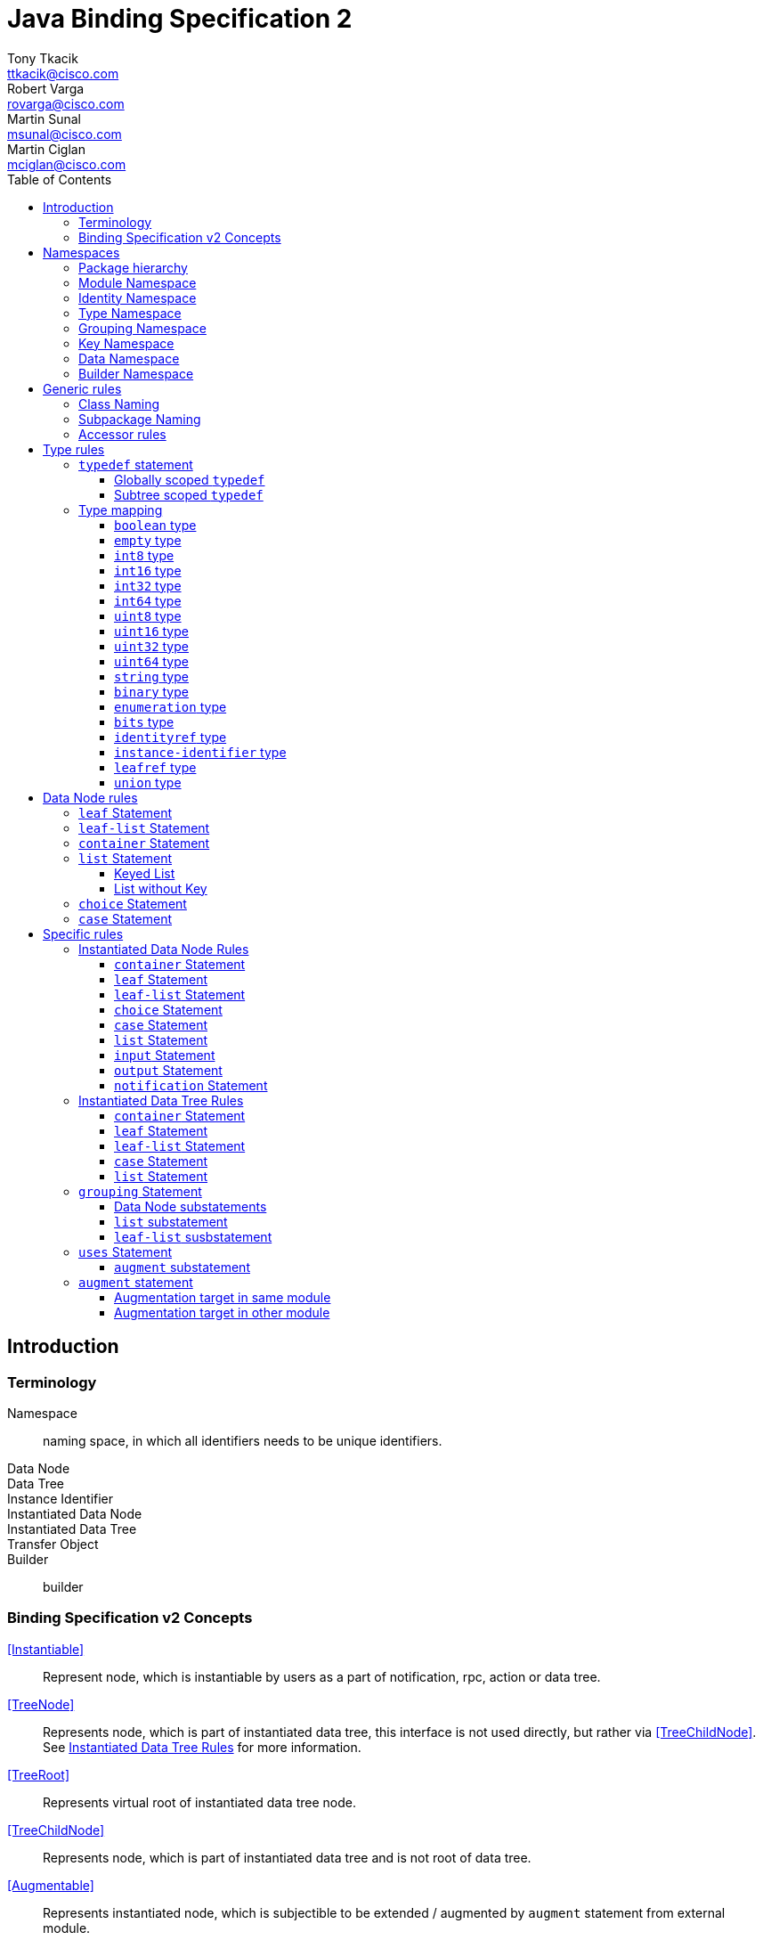 = Java Binding Specification 2
Tony Tkacik <ttkacik@cisco.com>; Robert Varga <rovarga@cisco.com>; Martin Sunal <msunal@cisco.com>; Martin Ciglan <mciglan@cisco.com>
:rfc6020: https://tools.ietf.org/html/rfc6020
:toc:
:toclevels: 4

== Introduction

=== Terminology

Namespace::
  naming space, in which all identifiers needs to be unique
identifiers.
Data Node::
Data Tree::
Instance Identifier::
Instantiated Data Node::
Instantiated Data Tree::
Transfer Object::
Builder::
  builder

=== Binding Specification v2 Concepts

<<Instantiable>>::
  Represent node, which is instantiable by users as a part of notification,
  rpc, action or data tree.
<<TreeNode>>::
  Represents node, which is part of instantiated data tree, this interface
  is not used directly, but rather via <<TreeChildNode>>. See <<instantiated-data-tree-rules>>
  for more information.
<<TreeRoot>>::
  Represents virtual root of instantiated data tree node.
<<TreeChildNode>>::
  Represents node, which is part of instantiated data tree and is not root of
  data tree.
<<Augmentable>>::
  Represents instantiated node, which is subjectible to be extended / augmented
  by `augment` statement from external module.
<<Augmentation>>::
  Represents extension to instantiated node, which is introduced from different
  model than instantiated node.
<<InstanceIdentifier>>::
  Unique identifier of node / subtree in data tree, which provides unambiguous
  information, how to reference node / subtree in Instantiated Data Tree.


[cols="6"]
|===
.2+|Statement .2+| In groupings 3+| Instantiable .2+| Augmentable
| In Data | In RPC | In Notification

| `grouping` | Yes | No | No | No | No

| `container` | Yes | Yes | Yes | Yes | Yes

| `leaf` | Yes | Yes | Yes | Yes | No

| `leaf-list` | Yes | Yes | Yes | Yes | No

| `list` | Yes | Yes | Yes | Yes | Yes

| `anydata` | Yes | Yes | Yes | Yes | No

| `anyxml` | Yes | Yes | Yes | Yes | No

| `choice` | Yes | Yes | Yes | Yes | Yes

| `case` | Yes | Yes | Yes | Yes | Yes

| `input` | Yes | No | Yes | No | Yes

| `output` | Yes | No | Yes | No | Yes

| `notification` | Yes | No | No | Yes | Yes

|===

== Namespaces

YANG defines several namespaces and naming space of YANG is wider then applicable
namespace of JAVA language. In order to decrease conflicts between various
YANG-defined namespaces and classes introduced by Binding Specification, it
is needed to:

* separate namespaces by Java package hierarchy
** each namespace must define rules how to construct package name, which
   will not conflict with other namespace
* if multiple classes are generated for YANG statement they need to be in separate
  packages to decrease possible conflicts with siblings.
* if Binding Specification introduces new concepts, which does not have explicit
  namespace rules in YANG, these concepts needs to be in their own, separate
  namespaces, in order to not conflict on valid YANG namespace items.


This rules allows to identify two types of namespaces:

.Namespace types by source of namespace
YANG namespace::
  Naming space explicitly defined in YANG specification, which needs to be
  explicitly supported in order to prevent naming conflicts.
Binding namespace::
  Naming space introduced by Binding Specification for additional properties
  and functionality of Binding Specification. This namespaces needs to be separate
  from YANG namespaces in order to not have naming conflict with YANG-derived
  names.


Binding Specification v2 uses following namespaces:

.Concrete namespaces used in Binding Specification
<<module-namespace>>::
  YANG namespace containing representation for all modules.
<<identity-namespace>>::
  YANG namespace containing representation for all `identity` statements. Identities
  needs to be separated to prevent naming conflict between Grouping, Data, Type
  namespaces.
<<type-namespace>>::
  YANG namespace containing representation for all `typedef` statements and
  annonymous definitions of `union`, `enumeration` and `bits` types. Types needs
  to be seperated to prevent naming conflict between Identity, Grouping and Data
  namespaces.
<<grouping-namespace>>::
  YANG namespace containing representation for all `grouping` statements and their
  child data node statements. Groupings needs to be separated to prevent naming
  conflict between Identity, Type, Data namespaces.
<<key-namespace>>::
  Binding namespace containing representation for all `key` statements.
  Representations of key statements needs to be in separate namespace, since it is not defined
  in YANG specification.
<<data-namespace>>::
  YANG namespace containing representation of instantiated data tree.
  Data needs to be separated to prevent naming conflict between Identity, Type,
  Grouping namespaces.
<<dto-namespace>>::
  Binding namespace containing Transfer Objects and Builders representing
  instantiated data tree items.

NOTE: Most of Binding Namespaces were introduced to decrease possibility of name
conflict between concepts defined in YANG and additional concepts introduced
by Binding Specification.

=== Package hierarchy

.Package hierarchy for model
[cols="1,1,4"]
|===
|Namespace | Package  | Description

| <<identity-namespace, Identity>> | `ident`
| flat package containing representation for all `identity`

.3+| <<type-namespace, Type>> | `type`
| flat package containing representations for all top-level
   `typedef` statements

| `type.grp`
| path-based package hierarchy containing representation
  for `typedef` statements nested in grouping statements, or anonymous types
  requiring code generation defined inside groupings

| `type.data`
| path-based package hierarchy containing representation
  for `typedef` statements nested in grouping statements, or anonymous types
  requiring code generation defined inside instantiated data nodes

|  <<key-namespace, Key>> | `key`
| path-based package hierarchy containing representation
  of key statements for grouping code generation defined inside groupings

| <<grouping-namespace, Grouping>> | `grp`
| path-based package hierarchy containing representation
  for `grouping` statements and data node statements nested in these groupings

| <<data-namespace, Data>> | `data`
| path-based package hierarchy containing representation of instantiated
  data nodes

| <<dto-namespace, Builder>> | `dto`
| path-based package hierarchy containing Tranfer Objects and their builders
  for instantiated data nodes
|===

[[module-namespace]]
=== Module Namespace



[[identity-namespace]]
=== Identity Namespace


[[type-namespace]]
=== Type Namespace

[[grouping-namespace]]
=== Grouping Namespace

[[key-namespace]]
=== Key Namespace

[[data-namespace]]
=== Data Namespace

[[dto-namespace]]
=== Builder Namespace

== Generic rules

[[class-naming]]
=== Class Naming

[[subpackage-structure]]
=== Subpackage Naming

[[accessor-rules]]
=== Accessor rules

== Type rules

=== `typedef` statement

==== Globally scoped `typedef`

==== Subtree scoped `typedef`

Subtree scoped `typedef` statement is type definition, which is not substatement
of `module` or `submodule`, and is only visible to child elements of parent
statement.

* Representation is generated in Type namespace according to following rules:


=== Type mapping

YANG types does not provide single, simple model of behaviour - some times
exhibits special properties to extensibility or limiting scope of valid values
when type is derived

////
.Base types and their behaviours
|===
| YANG Type | Description | Java Mapping


| `binary`              | Any binary data | `Binary`?
| `bits`                | A set of bits or flags | Custom class
| `boolean`             | `true` or `false` | `Boolean`
| `decimal64`           | 64-bit signed decimal number  | No
| `empty`               | A leaf that does not have any value | No
| `enumeration`         | Enumerated strings | No
| `identityref`         | A reference to an abstract identity | Yes
| `instance-identifier` | References a data tree node | Yes
| `int8`                | 8-bit signed integer | No
| `int16`               | 16-bit signed integer | No
| `int32`               | 32-bit signed integer | No
| `int64`               | 64-bit signed integer | No
| `leafref`             | A reference to a leaf instance | Maybe
| `string`              | Human-readable string | No
| `uint8`               | 8-bit unsigned integer | No
| `uint16`              | 16-bit unsigned integer | No
| `uint32`              | 32-bit unsigned integer | No
| `uint64`              | 64-bit unsigned integer | No
| `union`               | Choice of member types | Maybe

|===
FIXME: Finalize table
////

==== `boolean` type
==== `empty` type
==== `int8` type
==== `int16` type
==== `int32` type
==== `int64` type
==== `uint8` type
==== `uint16` type
==== `uint32` type
==== `uint64` type
==== `string` type
==== `binary` type
==== `enumeration` type
==== `bits` type

==== `identityref` type
==== `instance-identifier` type

==== `leafref` type
==== `union` type

[[data-node-rules]]
== Data Node rules

Data nodes could be separated into two distinct groups, based on presence of
child nodes:

Leaf node::
  Node, which according to YANG schema does not have child nodes, is leaf node
  and carries only simple value.
Interior node::
  Node, which according to YANG schema may have child nodes, node itself does not
  carry values, values are stored in descendant leaf nodes.

=== `leaf` Statement

=== `leaf-list` Statement


=== `container` Statement

=== `list` Statement

==== Keyed List

==== List without Key

=== `choice` Statement

=== `case` Statement

[source,yang]
----
container top {
  choice base {
    case foo {
      container foo;
    }
    case bar {
      leaf bar { type string; }
    }
  }
}
----

[uml, file="case.png"]
--
set namespaceSeparator none

package spec {
  interface Choice
  interface Case
}

interface data.Top {
  + getBase() : data.top.Base;
}
interface data.top.Base
interface data.top.base.Foo {
  + getFoo() : data.top.base.foo.Foo
}
interface data.top.base.foo.Foo
interface data.top.base.Bar {
  + getBar() : String
}

data.top.Base -u-|> Choice
data.top.base.Foo -u-|> Case
data.top.base.Bar -u-|> Case

data.top.base.Foo -u-|> data.top.Base
data.top.base.Bar -u-|> data.top.base.Foo

data.Top o- data.top.Base
data.top.base.Foo o- data.top.base.foo.Foo
--

== Specific rules

[[instantiated-data-node-rules]]
=== Instantiated Data Node Rules

////
FIXME: Do we need section per type, or should just general rules be described.
////

==== `container` Statement

////
FIXME: Here should be Augmentable & Instantiated
////

==== `leaf` Statement

==== `leaf-list` Statement

==== `choice` Statement

==== `case` Statement

////
FIXME: Here should be Augmentable & Instantiated
////

==== `list` Statement

////
FIXME: Here should be Augmentable & Instantiated, List signature uses concrete
interfaces
////

==== `input` Statement

////
FIXME: Here should be Augmentable & Instantiated
////

==== `output` Statement

////
FIXME: Here should be Augmentable & Instantiated
////

==== `notification` Statement

////
FIXME: Here should be Augmentable & Instantiated
////

[[instantiated-data-tree-rules]]
=== Instantiated Data Tree Rules


==== `container` Statement

////
FIXME: Here should be Augmentable & Instantied & ChildDataNode
////


==== `leaf` Statement

==== `leaf-list` Statement

==== `case` Statement

////
FIXME: Here should be Augmentable & Instantied & ChildDataNode
////

==== `list` Statement

////
FIXME: Here should be Augmentable & Instantied & ChildDataNode
////

=== `grouping` Statement

* `grouping` statement is represented by `interface`
** class name is generated according to <<class-naming>> with suffix `Grouping`
* Representations of `grouping` statements are generated into <<grouping-namespace>>
* data schema nodes under grouping are represented by `interface` and are generated
  into <<grouping-namespace>>
** getters (accessors) from parent nodes are generated according to <<accessor-rules>>
** class name is generated according to <<class-naming>> with suffix `Data`
** data schema nodes does not follow <<instantiated-data-tree-rules>>, these interfaces
   are used only in instantiated data tree.

.Simple Grouping
====
.YANG Snippet
[source, yang]
----
grouping simple  { <1>
  container foo; <2>
  leaf bar { type string;} <3>
}
----
<1> Is represented by interface `grp.SimpleGrouping`
<2> Is represented by interface `grp.simple.FooData` and getter in `grp.SimpleGrouping`
    with signature `public grp.simple.FooData getFoo();`
<3> Is represented by getter in `grp.SimpleGrouping` with signature `public String getBar()`

[uml, file="grouping1.png"]
--
interface grp.SimpleGrouping {
  + getBar() : String
  + getFoo() : grp.simple.FooData
}
interface grp.simple.FooData
grp.SimpleGrouping o- grp.simple.FooData
--
====

==== Data Node substatements

Representations of data node substatements are generated according to rules
described in <<data-node-rules>> with following changes:

* Interface names for `case`, `choice`, `container` and `list`, is suffixed by
  `Data` suffix, in order to not conflict with same named groupings inside same
  package
** Getters in parent node, are still generated without `Data` suffix, so
   the getter signature is in form `FooData getFoo()`
**  If return value of getter is constructed using generics (eg. `list`)
    instead of signature `List<ListItem>` or `Map<ListKey, ListItem>`, wildcarded
    `? extends ListItem` generic argument are used to allow for overriding during
    <<uses-statement,instantation of grouping>>.


==== `list` substatement

////
FIXME: Add reasoning / examples for need to use ? extends, instead of directly
using generics.
////

==== `leaf-list` susbstatement

////
FIXME: Add reasoning / examples for need to use ? extends, instead of directly
using generics for types, which may need instantiation
////

[[uses-statement]]
=== `uses` Statement

* `uses` statement triggers interface of parent statement to extend (implement)
  interface of `grouping` referenced by `uses` argument.
* As in YANG `uses` statement triggers instatiation of data children of `grouping`
  which will result in generation of these children as-if they were direct
  children of parent statement
**  data node children are generated according to rules defined for parent statement.
    Different rules apply based on parent type (instantiated data tree, `input`,
    `output` or `grouping`)
**  interfaces generated for data children extends (implements) interfaces for
    same children generated for referenced `grouping`

.Simple Grouping and Uses
====
.YANG Snippet
[source, yang]
----
grouping simple  {
  container foo;
  leaf bar { type string;}
}

container top {
  uses simple;
}
----

[uml, file="grouping2.png"]
--
set namespaceSeparator none

interface grp.SimpleGrouping {
  + getBar() : String
  + getFoo() : grp.simple.FooData
}
interface grp.simple.FooData
interface data.Top {
  + getFoo() : data.top.Foo
}
interface data.top.Foo

grp.SimpleGrouping o-- grp.simple.FooData

data.Top o-- data.top.Foo
data.Top -|> grp.SimpleGrouping
data.top.Foo -|> grp.simple.FooData
--

NOTE: Diagram does not show all details for `data.Top` and `data.top.Foo`, which
are based on <<instantiated-data-tree-rules>>

====

.Grouping with Nested Grouping
====

.YANG Snippet
[source, yang]
----
set namespaceSeparator none
grouping with-inner {

  grouping inner {
    container cont;
  }
  uses inner;
}

container top {
  uses with-inner;
}
----

[uml, file="grouping3.png"]
--
set namespaceSeparator none

interface grp.withinner.inner.ContData
interface grp.withinner.InnerGrouping {
  + getCont() : grp.withinner.inner.ContData
}


interface grp.withinner.ContData

interface grp.WithInnerGrouping {
  + getCont() : grp.withinner.ContData
}


interface data.Top {
  + getCont() : data.top.Cont
}

interface data.top.Cont {

}
data.Top o-- data.top.Cont : contains

data.Top -|> grp.WithInnerGrouping
data.top.Cont -|> grp.withinner.ContData

grp.WithInnerGrouping -|> grp.withinner.InnerGrouping : uses (implements)
grp.WithInnerGrouping o-- grp.withinner.ContData : contains
grp.withinner.InnerGrouping o-- grp.withinner.inner.ContData : contains

grp.withinner.ContData -|> grp.withinner.inner.ContData : is concretization of (implements)

--

NOTE: Diagram does not show all details for `data.Top`  and `data.top.Cont`, which
are based on <<instantiated-data-tree-rules>>

====

[[uses-augment]]
==== `augment` substatement

.Uses & Augment in instantiated Data Tree
====
[source,yang]
----
grouping example {
  container nested {
    leaf foo {
      type string;
    }
  }
}

container top {
  uses example {
    augment nested {
      container bar {
      }
    }
  }
}

----

[uml, file="grouping4.png"]
--
set namespaceSeparator none

interface data.Top
interface data.top.Nested
interface data.top.nested.Bar

data.Top o-- data.top.Nested
data.top.Nested o-- data.top.nested.Bar

interface grp.ExampleGrouping
interface grp.example.NestedData


grp.ExampleGrouping o-- grp.example.NestedData

data.Top -|> grp.ExampleGrouping
data.top.Nested -|> grp.example.NestedData
--

NOTE: Diagram does not show all details for `data.Top`, `data.top.Nested` and
`data.top.nested.Bar`, which are based on <<instantiated-data-tree-rules>>


====


.Uses & Augment in grouping
====
[source,yang]
----
grouping example {
  container nested {
    leaf foo {
      type string;
    }
  }
}

grouping top {
  uses example {
    augment nested {
      container bar {
      }
    }
  }
}

----

[uml, file="grouping5.png"]
--
set namespaceSeparator none

interface grp.TopGrouping
interface grp.top.NestedData
interface grp.top.nested.BarData

grp.TopGrouping o-- grp.top.NestedData
grp.top.NestedData o-- grp.top.nested.BarData

interface grp.ExampleGrouping
interface grp.example.NestedData

grp.ExampleGrouping o-- grp.example.NestedData

grp.TopGrouping -|> grp.ExampleGrouping
grp.top.NestedData -|> grp.example.NestedData
--

====

=== `augment` statement

Representation of `augment` statement depends on module in which target node of
augment statement is defined

* <<uses-augment, augment is substatement of uses>> - data nodes are represented
  as-if their statements were inlined in target node.
  See <<uses-augment, uses Statement: augment Substatement>> section for details.
* <<augment-same-module,target node in same module as augment>> - data nodes are
  represented as-if their statements were inlined in target.
  See <<augment-same-module>> for details & examples.
* <<augment-other-module, target node in other module as augment>> - interface representing
  augmentation is generated, child data nodes are generated by rules for
  <<instantiated-data-node-rules>>.
  See <<augment-other-module>> for details & examples.

`augment` statement targets only instantiated data nodes, so child data node
representation are always ge

[[augment-same-module]]
==== Augmentation target in same module

All data node children are generated as-if they were directly defined inside
target node. There are no externally observable artefacts in generated
representation of these nodes, which would point out that they were defined
using `augment` statement instead of directly inlining them in target node.

.Why augment of same module is same as inlining
[IMPORTANT]
====
This rule may seems counterintuitive at first sight, but YANG defines
backwards compatibility in terms of effective model instead of way how model
is represented. `augment` statement, when targeting node in same module is not
externally observable and could factored out by inlining these statements.

Definition of `augment` statement in YANG also defines different behaviour when
target is same module and allows all features as-if this statements were
directly inlined.
====

.Augment with target in same module
====
.YANG module written using augmentations
[source,yang]
----
container top {

}

augment "/top" {
  container foo {

  }
}
----
.Same module written without need to augment
----
container top {
  container foo {

  }
}

.Java representation for both variants
----
[uml, file="augment1.png"]
--
set namespaceSeparator none

interface data.Top
interface data.top.Foo

data.Top o- data.top.Foo
--

====

[[augment-other-module]]
==== Augmentation target in other module

.Augment with target in other module
====
[source,yang]
----
module top {
  ...

  container top {

  }
}

module foo {
  ...
  import top { prefix top; }
  ...
  augment "/top:top" {
    container bar {

    }
  }
}

----

[uml,file="augment2.png"]
--
set namespaceSeparator none

interface Augmentable<T>
interface Augmentation<T>

interface top.data.Top
interface foo.data.FooTop  {
  + getBar() : Bar
}

interface foo.data.top.Bar

top.data.Top -u-|> Augmentable : T = top.data.Top
foo.data.FooTop -u-|> Augmentation : T = top.data.Top
top.data.Top o-- foo.data.FooTop
foo.data.FooTop o-- foo.data.top.Bar
--

====

.Multiple augments with same target
====
[source,yang]
----
module top {
  ...

  container top {

  }
}

module foo {
  ...
  import top { prefix top; }
  ...
  augment "/top:top" {
    container bar {

    }
  }

  augment "/top:top" {
    container baz {

    }
  }
}

----

[uml,file="augment3.png"]
--
set namespaceSeparator none

interface Augmentable<T>
interface Augmentation<T>

interface top.data.Top
interface foo.data.FooTop {
  + getBar() : Bar
  + getBaz() : Baz
}

interface foo.data.top.Bar
interface foo.data.top.Baz

top.data.Top -u-|> Augmentable : T = top.data.Top
foo.data.FooTop -u-|> Augmentation : T = top.data.Top
top.data.Top o-- foo.data.FooTop
foo.data.FooTop o-- foo.data.top.Bar
foo.data.FooTop o-- foo.data.top.Baz
--

====

.Multiple augments with different targets
====
[source,yang]
----
module target {
  ...

  container first {

  }

  container second {

  }
}

module foo {
  ...
  import target { prefix t; }
  ...
  augment "/t:first" {
    container bar {

    }
  }

  augment "/t:second" {
    container baz {

    }
  }
}

----

[uml, file="augment4.png"]
--
set namespaceSeparator none

interface Augmentable<T>
interface Augmentation<T>

interface target.data.First
interface target.data.Second

interface foo.data.FooFirst {
  + getBar() : Bar
}
interface foo.data.FooSecond {
  + getBaz() : Baz
}

interface foo.data.first.Bar
interface foo.data.second.Baz

target.data.First -u-|> Augmentable : T = target.data.First
target.data.Second -u-|> Augmentable : T = target.data.Second

foo.data.FooFirst -u-|> Augmentation : T = target.data.First
foo.data.FooSecond -u-|> Augmentation : T = target.data.Second


target.data.First o-- foo.data.FooFirst
target.data.Second o-- foo.data.FooSecond

foo.data.FooFirst o-- foo.data.first.Bar
foo.data.FooSecond o-- foo.data.second.Baz
--

====